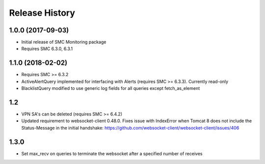 .. :changelog:

Release History
===============

1.0.0 (2017-09-03)
++++++++++++++++++

- Initial release of SMC Monitoring package
- Requires SMC 6.3.0, 6.3.1

1.1.0 (2018-02-02)
++++++++++++++++++

- Requires SMC >= 6.3.2
- ActiveAlertQuery implemented for interfacing with Alerts (requires SMC >= 6.3.3). Currently read-only
- BlacklistQuery modified to use generic log fields for all queries except fetch_as_element

1.2
+++

- VPN SA's can be deleted (requires SMC >= 6.4.2)
- Updated requirement to websocket-client 0.48.0. Fixes issue with IndexError when Tomcat 8 does not include
  the Status-Message in the initial handshake: https://github.com/websocket-client/websocket-client/issues/406

1.3.0
+++++

- Set max_recv on queries to terminate the websocket after a specified number of receives



